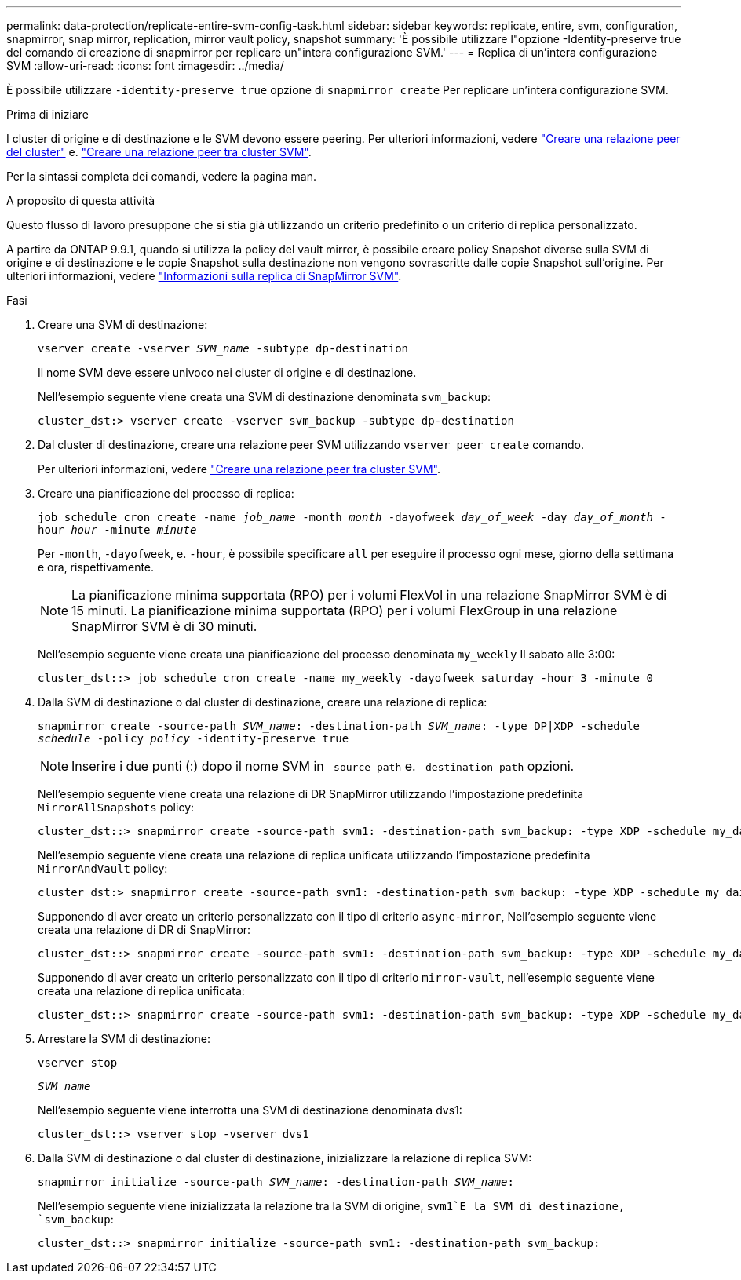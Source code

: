 ---
permalink: data-protection/replicate-entire-svm-config-task.html 
sidebar: sidebar 
keywords: replicate, entire, svm, configuration, snapmirror, snap mirror, replication, mirror vault policy, snapshot 
summary: 'È possibile utilizzare l"opzione -Identity-preserve true del comando di creazione di snapmirror per replicare un"intera configurazione SVM.' 
---
= Replica di un'intera configurazione SVM
:allow-uri-read: 
:icons: font
:imagesdir: ../media/


[role="lead"]
È possibile utilizzare `-identity-preserve true` opzione di `snapmirror create` Per replicare un'intera configurazione SVM.

.Prima di iniziare
I cluster di origine e di destinazione e le SVM devono essere peering. Per ulteriori informazioni, vedere link:../peering/create-cluster-relationship-93-later-task.html["Creare una relazione peer del cluster"] e. link:../peering/create-intercluster-svm-peer-relationship-93-later-task.html["Creare una relazione peer tra cluster SVM"].

Per la sintassi completa dei comandi, vedere la pagina man.

.A proposito di questa attività
Questo flusso di lavoro presuppone che si stia già utilizzando un criterio predefinito o un criterio di replica personalizzato.

A partire da ONTAP 9.9.1, quando si utilizza la policy del vault mirror, è possibile creare policy Snapshot diverse sulla SVM di origine e di destinazione e le copie Snapshot sulla destinazione non vengono sovrascritte dalle copie Snapshot sull'origine. Per ulteriori informazioni, vedere link:snapmirror-svm-replication-concept.html["Informazioni sulla replica di SnapMirror SVM"].

.Fasi
. Creare una SVM di destinazione:
+
`vserver create -vserver _SVM_name_ -subtype dp-destination`

+
Il nome SVM deve essere univoco nei cluster di origine e di destinazione.

+
Nell'esempio seguente viene creata una SVM di destinazione denominata `svm_backup`:

+
[listing]
----
cluster_dst:> vserver create -vserver svm_backup -subtype dp-destination
----
. Dal cluster di destinazione, creare una relazione peer SVM utilizzando `vserver peer create` comando.
+
Per ulteriori informazioni, vedere link:../peering/create-intercluster-svm-peer-relationship-93-later-task.html["Creare una relazione peer tra cluster SVM"].

. Creare una pianificazione del processo di replica:
+
`job schedule cron create -name _job_name_ -month _month_ -dayofweek _day_of_week_ -day _day_of_month_ -hour _hour_ -minute _minute_`

+
Per `-month`, `-dayofweek`, e. `-hour`, è possibile specificare `all` per eseguire il processo ogni mese, giorno della settimana e ora, rispettivamente.

+
[NOTE]
====
La pianificazione minima supportata (RPO) per i volumi FlexVol in una relazione SnapMirror SVM è di 15 minuti. La pianificazione minima supportata (RPO) per i volumi FlexGroup in una relazione SnapMirror SVM è di 30 minuti.

====
+
Nell'esempio seguente viene creata una pianificazione del processo denominata `my_weekly` Il sabato alle 3:00:

+
[listing]
----
cluster_dst::> job schedule cron create -name my_weekly -dayofweek saturday -hour 3 -minute 0
----
. Dalla SVM di destinazione o dal cluster di destinazione, creare una relazione di replica:
+
`snapmirror create -source-path _SVM_name_: -destination-path _SVM_name_: -type DP|XDP -schedule _schedule_ -policy _policy_ -identity-preserve true`

+
[NOTE]
====
Inserire i due punti (:) dopo il nome SVM in `-source-path` e. `-destination-path` opzioni.

====
+
Nell'esempio seguente viene creata una relazione di DR SnapMirror utilizzando l'impostazione predefinita `MirrorAllSnapshots` policy:

+
[listing]
----
cluster_dst::> snapmirror create -source-path svm1: -destination-path svm_backup: -type XDP -schedule my_daily -policy MirrorAllSnapshots -identity-preserve true
----
+
Nell'esempio seguente viene creata una relazione di replica unificata utilizzando l'impostazione predefinita `MirrorAndVault` policy:

+
[listing]
----
cluster_dst:> snapmirror create -source-path svm1: -destination-path svm_backup: -type XDP -schedule my_daily -policy MirrorAndVault -identity-preserve true
----
+
Supponendo di aver creato un criterio personalizzato con il tipo di criterio `async-mirror`, Nell'esempio seguente viene creata una relazione di DR di SnapMirror:

+
[listing]
----
cluster_dst::> snapmirror create -source-path svm1: -destination-path svm_backup: -type XDP -schedule my_daily -policy my_mirrored -identity-preserve true
----
+
Supponendo di aver creato un criterio personalizzato con il tipo di criterio `mirror-vault`, nell'esempio seguente viene creata una relazione di replica unificata:

+
[listing]
----
cluster_dst::> snapmirror create -source-path svm1: -destination-path svm_backup: -type XDP -schedule my_daily -policy my_unified -identity-preserve true
----
. Arrestare la SVM di destinazione:
+
`vserver stop`

+
`_SVM name_`

+
Nell'esempio seguente viene interrotta una SVM di destinazione denominata dvs1:

+
[listing]
----
cluster_dst::> vserver stop -vserver dvs1
----
. Dalla SVM di destinazione o dal cluster di destinazione, inizializzare la relazione di replica SVM: +
+
`snapmirror initialize -source-path _SVM_name_: -destination-path _SVM_name_:`

+
Nell'esempio seguente viene inizializzata la relazione tra la SVM di origine, `svm1`E la SVM di destinazione, `svm_backup`:

+
[listing]
----
cluster_dst::> snapmirror initialize -source-path svm1: -destination-path svm_backup:
----

